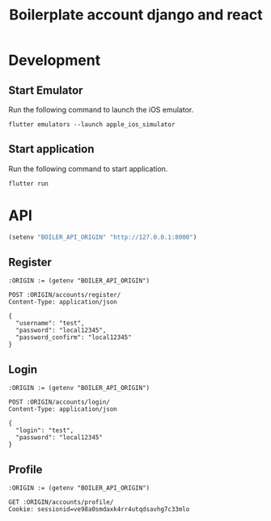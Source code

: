 #+TITLE: Boilerplate account django and react

* Development

** Start Emulator

Run the following command to launch the iOS emulator.

#+BEGIN_SRC shell
flutter emulators --launch apple_ios_simulator
#+END_SRC

** Start application

Run the following command to start application.

#+BEGIN_SRC
flutter run
#+END_SRC

* API

#+BEGIN_SRC emacs-lisp :results none
(setenv "BOILER_API_ORIGIN" "http://127.0.0.1:8000")
#+END_SRC

** Register

#+BEGIN_SRC restclient
:ORIGIN := (getenv "BOILER_API_ORIGIN")

POST :ORIGIN/accounts/register/
Content-Type: application/json

{
  "username": "test",
  "password": "local12345",
  "password_confirm": "local12345"
}
#+END_SRC

#+RESULTS:
#+BEGIN_SRC js
{
  "id": 1,
  "username": "test",
  "first_name": "",
  "last_name": "",
  "email": ""
}
// POST http://127.0.0.1:8000/accounts/register/
// HTTP/1.1 201 Created
// Date: Fri, 05 Jul 2019 00:53:55 GMT
// Server: WSGIServer/0.2 CPython/3.7.2
// Content-Type: application/json
// Vary: Accept, Cookie
// Allow: POST, OPTIONS
// X-Frame-Options: SAMEORIGIN
// Content-Length: 68
// Request duration: 0.170253s
#+END_SRC

** Login

#+BEGIN_SRC restclient
:ORIGIN := (getenv "BOILER_API_ORIGIN")

POST :ORIGIN/accounts/login/
Content-Type: application/json

{
  "login": "test",
  "password": "local12345"
}
#+END_SRC

#+RESULTS:
#+BEGIN_SRC js
{
  "detail": "Login successful"
}
// POST http://127.0.0.1:8000/accounts/login/
// HTTP/1.1 200 OK
// Date: Fri, 05 Jul 2019 00:55:42 GMT
// Server: WSGIServer/0.2 CPython/3.7.2
// Content-Type: application/json
// Vary: Accept, Cookie
// Allow: POST, OPTIONS
// X-Frame-Options: SAMEORIGIN
// Content-Length: 29
// Set-Cookie:  csrftoken=6BWjeLeJ1PcYVb2Eu7MJOmnTgtqkfOSjQAqH5Tysu8y1HTlwoZjYJWmpyv2rLohr; expires=Fri, 03 Jul 2020 00:55:42 GMT; Max-Age=31449600; Path=/; SameSite=Lax
// Set-Cookie:  sessionid=ve98a0smdaxk4rr4utqdsavhg7c33mlo; expires=Fri, 19 Jul 2019 00:55:42 GMT; HttpOnly; Max-Age=1209600; Path=/; SameSite=Lax
// Request duration: 0.146646s
#+END_SRC

** Profile

#+BEGIN_SRC restclient
:ORIGIN := (getenv "BOILER_API_ORIGIN")

GET :ORIGIN/accounts/profile/
Cookie: sessionid=ve98a0smdaxk4rr4utqdsavhg7c33mlo

#+END_SRC

#+RESULTS:
#+BEGIN_SRC js
{
  "detail": "Authentication credentials were not provided."
}
// GET http://127.0.0.1:8000/accounts/profile/
// HTTP/1.1 403 Forbidden
// Date: Fri, 05 Jul 2019 00:58:07 GMT
// Server: WSGIServer/0.2 CPython/3.7.2
// Content-Type: application/json
// Vary: Accept, Cookie
// Allow: PATCH, PUT, GET, OPTIONS, POST
// X-Frame-Options: SAMEORIGIN
// Content-Length: 58
// Request duration: 0.003574s
#+END_SRC
